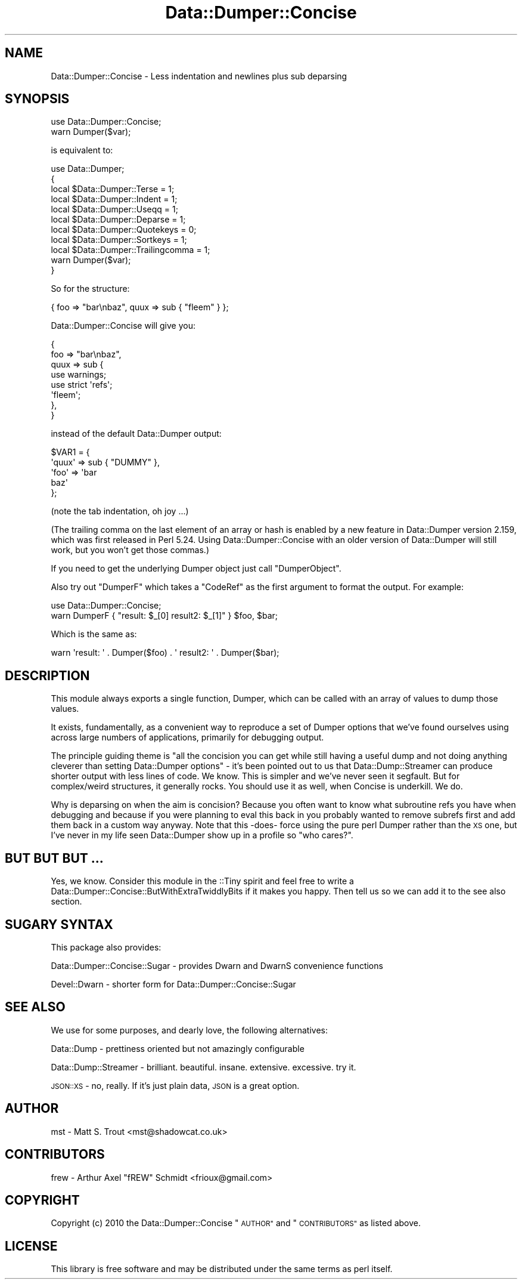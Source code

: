 .\" Automatically generated by Pod::Man 4.10 (Pod::Simple 3.35)
.\"
.\" Standard preamble:
.\" ========================================================================
.de Sp \" Vertical space (when we can't use .PP)
.if t .sp .5v
.if n .sp
..
.de Vb \" Begin verbatim text
.ft CW
.nf
.ne \\$1
..
.de Ve \" End verbatim text
.ft R
.fi
..
.\" Set up some character translations and predefined strings.  \*(-- will
.\" give an unbreakable dash, \*(PI will give pi, \*(L" will give a left
.\" double quote, and \*(R" will give a right double quote.  \*(C+ will
.\" give a nicer C++.  Capital omega is used to do unbreakable dashes and
.\" therefore won't be available.  \*(C` and \*(C' expand to `' in nroff,
.\" nothing in troff, for use with C<>.
.tr \(*W-
.ds C+ C\v'-.1v'\h'-1p'\s-2+\h'-1p'+\s0\v'.1v'\h'-1p'
.ie n \{\
.    ds -- \(*W-
.    ds PI pi
.    if (\n(.H=4u)&(1m=24u) .ds -- \(*W\h'-12u'\(*W\h'-12u'-\" diablo 10 pitch
.    if (\n(.H=4u)&(1m=20u) .ds -- \(*W\h'-12u'\(*W\h'-8u'-\"  diablo 12 pitch
.    ds L" ""
.    ds R" ""
.    ds C` ""
.    ds C' ""
'br\}
.el\{\
.    ds -- \|\(em\|
.    ds PI \(*p
.    ds L" ``
.    ds R" ''
.    ds C`
.    ds C'
'br\}
.\"
.\" Escape single quotes in literal strings from groff's Unicode transform.
.ie \n(.g .ds Aq \(aq
.el       .ds Aq '
.\"
.\" If the F register is >0, we'll generate index entries on stderr for
.\" titles (.TH), headers (.SH), subsections (.SS), items (.Ip), and index
.\" entries marked with X<> in POD.  Of course, you'll have to process the
.\" output yourself in some meaningful fashion.
.\"
.\" Avoid warning from groff about undefined register 'F'.
.de IX
..
.nr rF 0
.if \n(.g .if rF .nr rF 1
.if (\n(rF:(\n(.g==0)) \{\
.    if \nF \{\
.        de IX
.        tm Index:\\$1\t\\n%\t"\\$2"
..
.        if !\nF==2 \{\
.            nr % 0
.            nr F 2
.        \}
.    \}
.\}
.rr rF
.\" ========================================================================
.\"
.IX Title "Data::Dumper::Concise 3"
.TH Data::Dumper::Concise 3 "2017-05-12" "perl v5.28.2" "User Contributed Perl Documentation"
.\" For nroff, turn off justification.  Always turn off hyphenation; it makes
.\" way too many mistakes in technical documents.
.if n .ad l
.nh
.SH "NAME"
Data::Dumper::Concise \- Less indentation and newlines plus sub deparsing
.SH "SYNOPSIS"
.IX Header "SYNOPSIS"
.Vb 1
\&  use Data::Dumper::Concise;
\&
\&  warn Dumper($var);
.Ve
.PP
is equivalent to:
.PP
.Vb 11
\&  use Data::Dumper;
\&  {
\&    local $Data::Dumper::Terse = 1;
\&    local $Data::Dumper::Indent = 1;
\&    local $Data::Dumper::Useqq = 1;
\&    local $Data::Dumper::Deparse = 1;
\&    local $Data::Dumper::Quotekeys = 0;
\&    local $Data::Dumper::Sortkeys = 1;
\&    local $Data::Dumper::Trailingcomma = 1;
\&    warn Dumper($var);
\&  }
.Ve
.PP
So for the structure:
.PP
.Vb 1
\&  { foo => "bar\enbaz", quux => sub { "fleem" } };
.Ve
.PP
Data::Dumper::Concise will give you:
.PP
.Vb 8
\&  {
\&    foo => "bar\enbaz",
\&    quux => sub {
\&        use warnings;
\&        use strict \*(Aqrefs\*(Aq;
\&        \*(Aqfleem\*(Aq;
\&    },
\&  }
.Ve
.PP
instead of the default Data::Dumper output:
.PP
.Vb 5
\&  $VAR1 = {
\&   \*(Aqquux\*(Aq => sub { "DUMMY" },
\&   \*(Aqfoo\*(Aq => \*(Aqbar
\&  baz\*(Aq
\&  };
.Ve
.PP
(note the tab indentation, oh joy ...)
.PP
(The trailing comma on the last element of an array or hash is enabled by a new
feature in Data::Dumper version 2.159, which was first released in Perl 5.24.
Using Data::Dumper::Concise with an older version of Data::Dumper will still
work, but you won't get those commas.)
.PP
If you need to get the underlying Dumper object just call \f(CW\*(C`DumperObject\*(C'\fR.
.PP
Also try out \f(CW\*(C`DumperF\*(C'\fR which takes a \f(CW\*(C`CodeRef\*(C'\fR as the first argument to
format the output.  For example:
.PP
.Vb 1
\&  use Data::Dumper::Concise;
\&
\&  warn DumperF { "result: $_[0] result2: $_[1]" } $foo, $bar;
.Ve
.PP
Which is the same as:
.PP
.Vb 1
\&  warn \*(Aqresult: \*(Aq . Dumper($foo) . \*(Aq result2: \*(Aq . Dumper($bar);
.Ve
.SH "DESCRIPTION"
.IX Header "DESCRIPTION"
This module always exports a single function, Dumper, which can be called
with an array of values to dump those values.
.PP
It exists, fundamentally, as a convenient way to reproduce a set of Dumper
options that we've found ourselves using across large numbers of applications,
primarily for debugging output.
.PP
The principle guiding theme is \*(L"all the concision you can get while still
having a useful dump and not doing anything cleverer than setting Data::Dumper
options\*(R" \- it's been pointed out to us that Data::Dump::Streamer can produce
shorter output with less lines of code. We know. This is simpler and we've
never seen it segfault. But for complex/weird structures, it generally rocks.
You should use it as well, when Concise is underkill. We do.
.PP
Why is deparsing on when the aim is concision? Because you often want to know
what subroutine refs you have when debugging and because if you were planning
to eval this back in you probably wanted to remove subrefs first and add them
back in a custom way anyway. Note that this \-does\- force using the pure perl
Dumper rather than the \s-1XS\s0 one, but I've never in my life seen Data::Dumper
show up in a profile so \*(L"who cares?\*(R".
.SH "BUT BUT BUT ..."
.IX Header "BUT BUT BUT ..."
Yes, we know. Consider this module in the ::Tiny spirit and feel free to
write a Data::Dumper::Concise::ButWithExtraTwiddlyBits if it makes you
happy. Then tell us so we can add it to the see also section.
.SH "SUGARY SYNTAX"
.IX Header "SUGARY SYNTAX"
This package also provides:
.PP
Data::Dumper::Concise::Sugar \- provides Dwarn and DwarnS convenience functions
.PP
Devel::Dwarn \- shorter form for Data::Dumper::Concise::Sugar
.SH "SEE ALSO"
.IX Header "SEE ALSO"
We use for some purposes, and dearly love, the following alternatives:
.PP
Data::Dump \- prettiness oriented but not amazingly configurable
.PP
Data::Dump::Streamer \- brilliant. beautiful. insane. extensive. excessive. try it.
.PP
\&\s-1JSON::XS\s0 \- no, really. If it's just plain data, \s-1JSON\s0 is a great option.
.SH "AUTHOR"
.IX Header "AUTHOR"
mst \- Matt S. Trout <mst@shadowcat.co.uk>
.SH "CONTRIBUTORS"
.IX Header "CONTRIBUTORS"
frew \- Arthur Axel \*(L"fREW\*(R" Schmidt <frioux@gmail.com>
.SH "COPYRIGHT"
.IX Header "COPYRIGHT"
Copyright (c) 2010 the Data::Dumper::Concise \*(L"\s-1AUTHOR\*(R"\s0 and \*(L"\s-1CONTRIBUTORS\*(R"\s0
as listed above.
.SH "LICENSE"
.IX Header "LICENSE"
This library is free software and may be distributed under the same terms
as perl itself.
